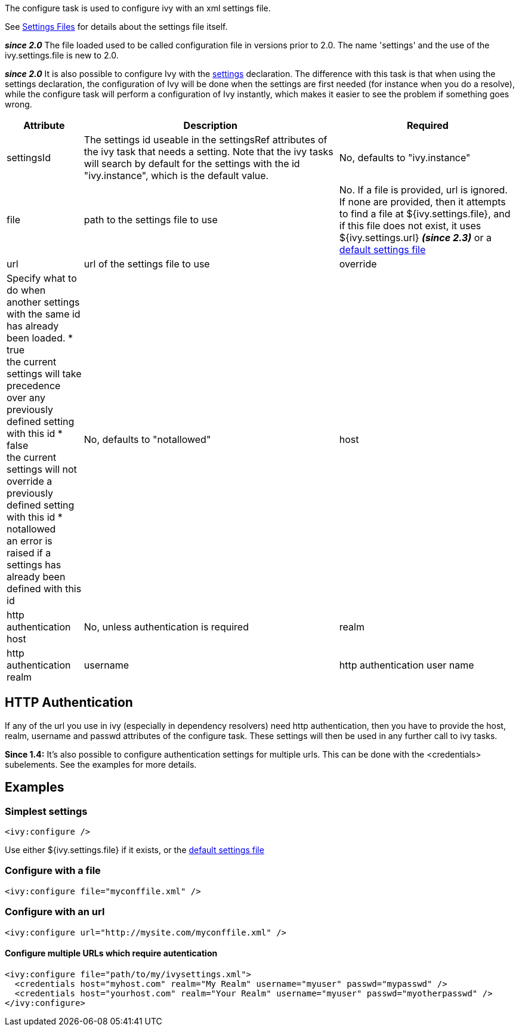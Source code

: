 ////
   Licensed to the Apache Software Foundation (ASF) under one
   or more contributor license agreements.  See the NOTICE file
   distributed with this work for additional information
   regarding copyright ownership.  The ASF licenses this file
   to you under the Apache License, Version 2.0 (the
   "License"); you may not use this file except in compliance
   with the License.  You may obtain a copy of the License at

     http://www.apache.org/licenses/LICENSE-2.0

   Unless required by applicable law or agreed to in writing,
   software distributed under the License is distributed on an
   "AS IS" BASIS, WITHOUT WARRANTIES OR CONDITIONS OF ANY
   KIND, either express or implied.  See the License for the
   specific language governing permissions and limitations
   under the License.
////

The configure task is used to configure ivy with an xml settings file.


See link:../settings.html[Settings Files] for details about the settings file itself.



*__since 2.0__* The file loaded used to be called configuration file in versions prior to 2.0. The name 'settings' and the use of the ivy.settings.file is new to 2.0.

*__since 2.0__* It is also possible to configure Ivy with the link:../use/settings.html[settings] declaration. The difference with this task is that when using the settings declaration, the configuration of Ivy will be done when the settings are first needed (for instance when you do a resolve), while the configure task will perform a configuration of Ivy instantly, which makes it easier to see the problem if something goes wrong.


[options="header",cols="15%,50%,35%"]
|=======
|Attribute|Description|Required
|settingsId|The settings id useable in the settingsRef attributes of the ivy task that needs a setting.  Note that the ivy tasks will search by default for the settings with the id "ivy.instance", which is the default value.|No, defaults to "ivy.instance"
|file|path to the settings file to use|No. If a file is provided, url is ignored. If none are provided, then it attempts to find a file at ${ivy.settings.file}, and if this file does not exist, it uses ${ivy.settings.url} *__(since 2.3)__* or a link:../samples/ivysettings-default.xml[default settings file]
|url|url of the settings file to use
|override|Specify what to do when another settings with the same id has already been loaded.
* true +
 the current settings will take precedence over any previously defined setting with this id
* false +
 the current settings will not override a previously defined setting with this id
* notallowed +
an error is raised if a settings has already been defined with this id|No, defaults to "notallowed"
|host|http authentication host|No, unless authentication is required
|realm|http authentication realm
|username|http authentication user name
|passwd|http authentication password
|=======


== HTTP Authentication

If any of the url you use in ivy (especially in dependency resolvers) need http
authentication, then you have to provide the host, realm, username and passwd
attributes of the configure task. These settings will then be used in any
further call to ivy tasks.



*Since 1.4:*
It's also possible to configure authentication settings for multiple urls. This can be done with the <credentials> subelements. See the examples for more details.


== Examples


=== Simplest settings


[source]
----
<ivy:configure />
----

Use either ${ivy.settings.file} if it exists, or the link:../samples/ivysettings-default.xml[default settings file]

=== Configure with a file


[source]
----
<ivy:configure file="myconffile.xml" />
----


=== Configure with an url


[source]
----
<ivy:configure url="http://mysite.com/myconffile.xml" />
----


==== Configure multiple URLs which require autentication


[source]
----

<ivy:configure file="path/to/my/ivysettings.xml">
  <credentials host="myhost.com" realm="My Realm" username="myuser" passwd="mypasswd" />
  <credentials host="yourhost.com" realm="Your Realm" username="myuser" passwd="myotherpasswd" />
</ivy:configure> 

----

